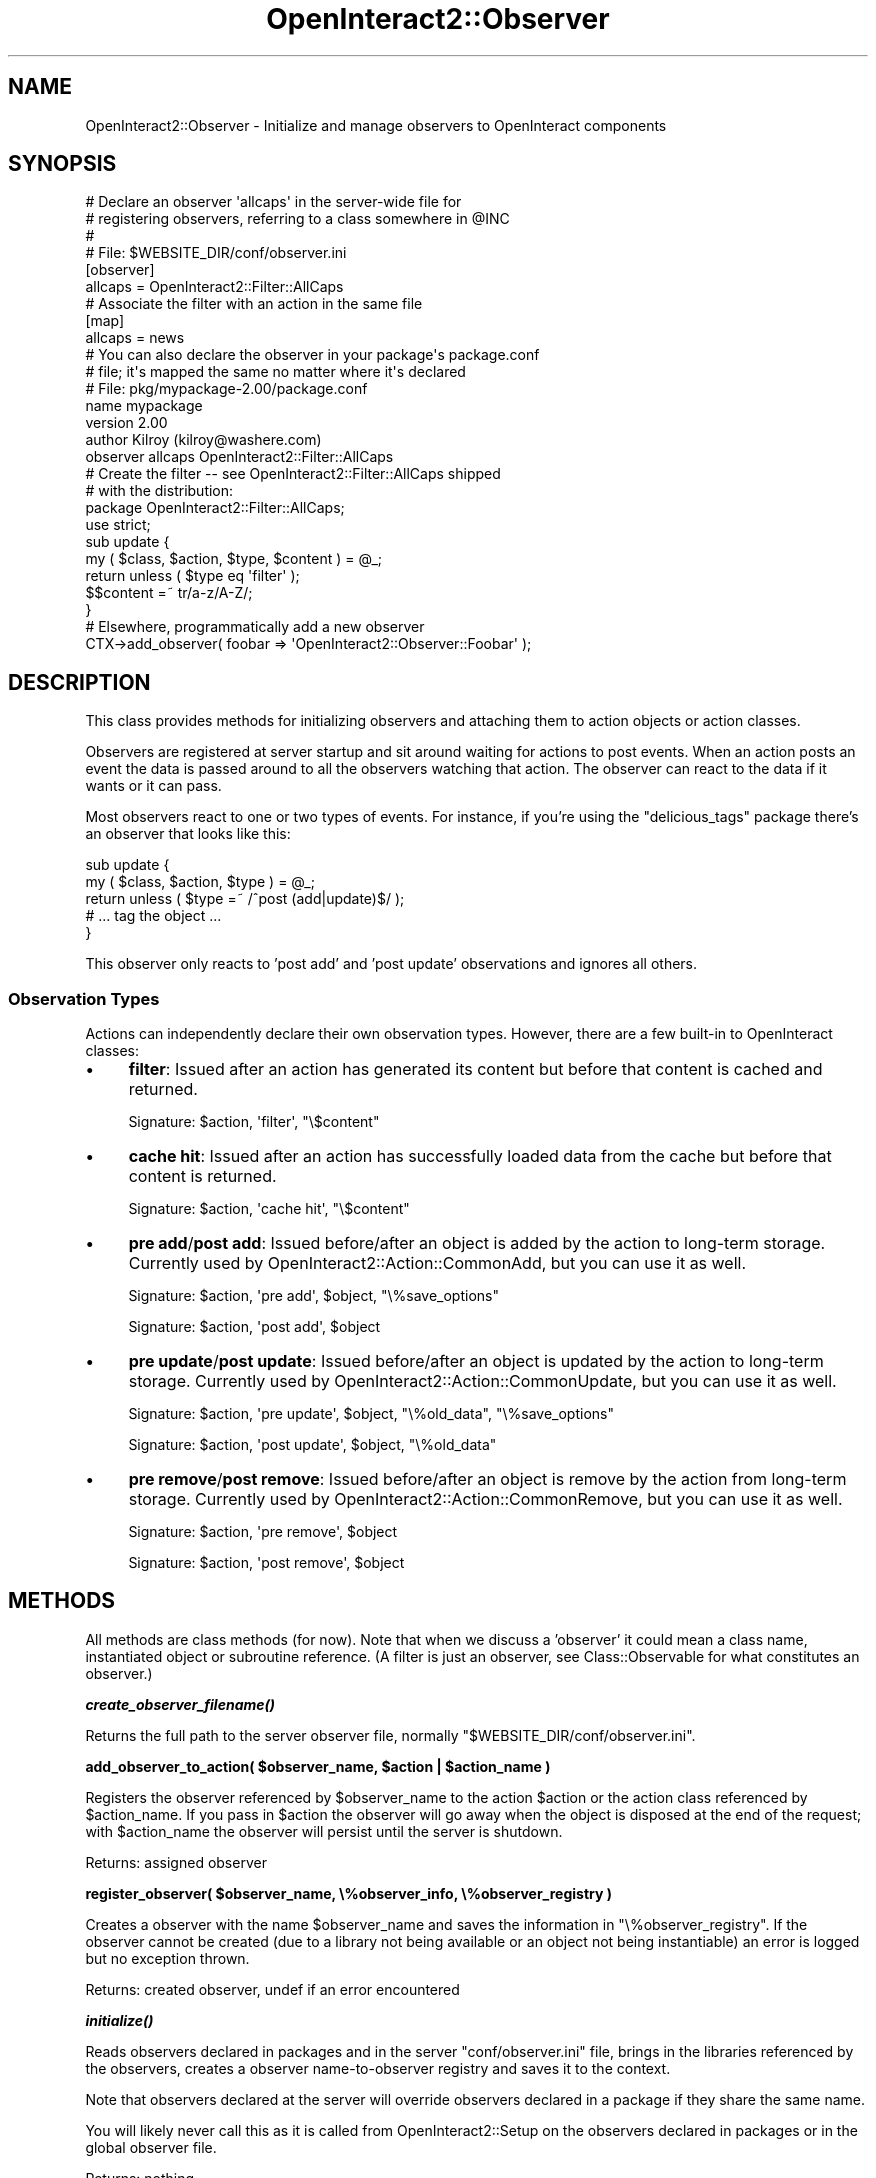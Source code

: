 .\" Automatically generated by Pod::Man 2.1801 (Pod::Simple 3.05)
.\"
.\" Standard preamble:
.\" ========================================================================
.de Sp \" Vertical space (when we can't use .PP)
.if t .sp .5v
.if n .sp
..
.de Vb \" Begin verbatim text
.ft CW
.nf
.ne \\$1
..
.de Ve \" End verbatim text
.ft R
.fi
..
.\" Set up some character translations and predefined strings.  \*(-- will
.\" give an unbreakable dash, \*(PI will give pi, \*(L" will give a left
.\" double quote, and \*(R" will give a right double quote.  \*(C+ will
.\" give a nicer C++.  Capital omega is used to do unbreakable dashes and
.\" therefore won't be available.  \*(C` and \*(C' expand to `' in nroff,
.\" nothing in troff, for use with C<>.
.tr \(*W-
.ds C+ C\v'-.1v'\h'-1p'\s-2+\h'-1p'+\s0\v'.1v'\h'-1p'
.ie n \{\
.    ds -- \(*W-
.    ds PI pi
.    if (\n(.H=4u)&(1m=24u) .ds -- \(*W\h'-12u'\(*W\h'-12u'-\" diablo 10 pitch
.    if (\n(.H=4u)&(1m=20u) .ds -- \(*W\h'-12u'\(*W\h'-8u'-\"  diablo 12 pitch
.    ds L" ""
.    ds R" ""
.    ds C` ""
.    ds C' ""
'br\}
.el\{\
.    ds -- \|\(em\|
.    ds PI \(*p
.    ds L" ``
.    ds R" ''
'br\}
.\"
.\" Escape single quotes in literal strings from groff's Unicode transform.
.ie \n(.g .ds Aq \(aq
.el       .ds Aq '
.\"
.\" If the F register is turned on, we'll generate index entries on stderr for
.\" titles (.TH), headers (.SH), subsections (.SS), items (.Ip), and index
.\" entries marked with X<> in POD.  Of course, you'll have to process the
.\" output yourself in some meaningful fashion.
.ie \nF \{\
.    de IX
.    tm Index:\\$1\t\\n%\t"\\$2"
..
.    nr % 0
.    rr F
.\}
.el \{\
.    de IX
..
.\}
.\"
.\" Accent mark definitions (@(#)ms.acc 1.5 88/02/08 SMI; from UCB 4.2).
.\" Fear.  Run.  Save yourself.  No user-serviceable parts.
.    \" fudge factors for nroff and troff
.if n \{\
.    ds #H 0
.    ds #V .8m
.    ds #F .3m
.    ds #[ \f1
.    ds #] \fP
.\}
.if t \{\
.    ds #H ((1u-(\\\\n(.fu%2u))*.13m)
.    ds #V .6m
.    ds #F 0
.    ds #[ \&
.    ds #] \&
.\}
.    \" simple accents for nroff and troff
.if n \{\
.    ds ' \&
.    ds ` \&
.    ds ^ \&
.    ds , \&
.    ds ~ ~
.    ds /
.\}
.if t \{\
.    ds ' \\k:\h'-(\\n(.wu*8/10-\*(#H)'\'\h"|\\n:u"
.    ds ` \\k:\h'-(\\n(.wu*8/10-\*(#H)'\`\h'|\\n:u'
.    ds ^ \\k:\h'-(\\n(.wu*10/11-\*(#H)'^\h'|\\n:u'
.    ds , \\k:\h'-(\\n(.wu*8/10)',\h'|\\n:u'
.    ds ~ \\k:\h'-(\\n(.wu-\*(#H-.1m)'~\h'|\\n:u'
.    ds / \\k:\h'-(\\n(.wu*8/10-\*(#H)'\z\(sl\h'|\\n:u'
.\}
.    \" troff and (daisy-wheel) nroff accents
.ds : \\k:\h'-(\\n(.wu*8/10-\*(#H+.1m+\*(#F)'\v'-\*(#V'\z.\h'.2m+\*(#F'.\h'|\\n:u'\v'\*(#V'
.ds 8 \h'\*(#H'\(*b\h'-\*(#H'
.ds o \\k:\h'-(\\n(.wu+\w'\(de'u-\*(#H)/2u'\v'-.3n'\*(#[\z\(de\v'.3n'\h'|\\n:u'\*(#]
.ds d- \h'\*(#H'\(pd\h'-\w'~'u'\v'-.25m'\f2\(hy\fP\v'.25m'\h'-\*(#H'
.ds D- D\\k:\h'-\w'D'u'\v'-.11m'\z\(hy\v'.11m'\h'|\\n:u'
.ds th \*(#[\v'.3m'\s+1I\s-1\v'-.3m'\h'-(\w'I'u*2/3)'\s-1o\s+1\*(#]
.ds Th \*(#[\s+2I\s-2\h'-\w'I'u*3/5'\v'-.3m'o\v'.3m'\*(#]
.ds ae a\h'-(\w'a'u*4/10)'e
.ds Ae A\h'-(\w'A'u*4/10)'E
.    \" corrections for vroff
.if v .ds ~ \\k:\h'-(\\n(.wu*9/10-\*(#H)'\s-2\u~\d\s+2\h'|\\n:u'
.if v .ds ^ \\k:\h'-(\\n(.wu*10/11-\*(#H)'\v'-.4m'^\v'.4m'\h'|\\n:u'
.    \" for low resolution devices (crt and lpr)
.if \n(.H>23 .if \n(.V>19 \
\{\
.    ds : e
.    ds 8 ss
.    ds o a
.    ds d- d\h'-1'\(ga
.    ds D- D\h'-1'\(hy
.    ds th \o'bp'
.    ds Th \o'LP'
.    ds ae ae
.    ds Ae AE
.\}
.rm #[ #] #H #V #F C
.\" ========================================================================
.\"
.IX Title "OpenInteract2::Observer 3"
.TH OpenInteract2::Observer 3 "2010-06-17" "perl v5.10.0" "User Contributed Perl Documentation"
.\" For nroff, turn off justification.  Always turn off hyphenation; it makes
.\" way too many mistakes in technical documents.
.if n .ad l
.nh
.SH "NAME"
OpenInteract2::Observer \- Initialize and manage observers to OpenInteract components
.SH "SYNOPSIS"
.IX Header "SYNOPSIS"
.Vb 4
\& # Declare an observer \*(Aqallcaps\*(Aq in the server\-wide file for
\& # registering observers, referring to a class somewhere in @INC
\& #
\& # File: $WEBSITE_DIR/conf/observer.ini
\& 
\& [observer]
\& allcaps = OpenInteract2::Filter::AllCaps
\& 
\& # Associate the filter with an action in the same file
\& 
\& [map]
\& allcaps = news
\& 
\& # You can also declare the observer in your package\*(Aqs package.conf
\& # file; it\*(Aqs mapped the same no matter where it\*(Aqs declared
\& # File: pkg/mypackage\-2.00/package.conf
\& 
\& name           mypackage
\& version        2.00
\& author         Kilroy (kilroy@washere.com)
\& observer       allcaps   OpenInteract2::Filter::AllCaps
\& 
\& # Create the filter \-\- see OpenInteract2::Filter::AllCaps shipped
\& # with the distribution:
\& 
\& package OpenInteract2::Filter::AllCaps;
\& 
\& use strict;
\& 
\& sub update {
\&     my ( $class, $action, $type, $content ) = @_;
\&     return unless ( $type eq \*(Aqfilter\*(Aq );
\&     $$content =~ tr/a\-z/A\-Z/;
\& }
\& 
\& # Elsewhere, programmatically add a new observer
\& 
\& CTX\->add_observer( foobar => \*(AqOpenInteract2::Observer::Foobar\*(Aq );
.Ve
.SH "DESCRIPTION"
.IX Header "DESCRIPTION"
This class provides methods for initializing observers and attaching
them to action objects or action classes.
.PP
Observers are registered at server startup and sit around waiting for
actions to post events. When an action posts an event the data is
passed around to all the observers watching that action. The observer
can react to the data if it wants or it can pass.
.PP
Most observers react to one or two types of events. For instance, if
you're using the \f(CW\*(C`delicious_tags\*(C'\fR package there's an observer that
looks like this:
.PP
.Vb 5
\& sub update {
\&     my ( $class, $action, $type ) = @_;
\&     return unless ( $type =~ /^post (add|update)$/ );
\&     # ... tag the object ...
\& }
.Ve
.PP
This observer only reacts to 'post add' and 'post update'
observations and ignores all others.
.SS "Observation Types"
.IX Subsection "Observation Types"
Actions can independently declare their own observation
types. However, there are a few built-in to OpenInteract classes:
.IP "\(bu" 4
\&\fBfilter\fR: Issued after an action has generated its content but before
that content is cached and returned.
.Sp
Signature: \f(CW$action\fR, \f(CW\*(Aqfilter\*(Aq\fR, \f(CW\*(C`\e$content\*(C'\fR
.IP "\(bu" 4
\&\fBcache hit\fR: Issued after an action has successfully loaded data from
the cache but before that content is returned.
.Sp
Signature: \f(CW$action\fR, \f(CW\*(Aqcache hit\*(Aq\fR, \f(CW\*(C`\e$content\*(C'\fR
.IP "\(bu" 4
\&\fBpre add\fR/\fBpost add\fR: Issued before/after an object is added by the
action to long-term storage. Currently used by
OpenInteract2::Action::CommonAdd, but you can use it as well.
.Sp
Signature: \f(CW$action\fR, \f(CW\*(Aqpre add\*(Aq\fR, \f(CW$object\fR, \f(CW\*(C`\e%save_options\*(C'\fR
.Sp
Signature: \f(CW$action\fR, \f(CW\*(Aqpost add\*(Aq\fR, \f(CW$object\fR
.IP "\(bu" 4
\&\fBpre update\fR/\fBpost update\fR: Issued before/after an object is updated
by the action to long-term storage. Currently used by
OpenInteract2::Action::CommonUpdate, but you can use it as well.
.Sp
Signature: \f(CW$action\fR, \f(CW\*(Aqpre update\*(Aq\fR, \f(CW$object\fR, \f(CW\*(C`\e%old_data\*(C'\fR, \f(CW\*(C`\e%save_options\*(C'\fR
.Sp
Signature: \f(CW$action\fR, \f(CW\*(Aqpost update\*(Aq\fR, \f(CW$object\fR, \f(CW\*(C`\e%old_data\*(C'\fR
.IP "\(bu" 4
\&\fBpre remove\fR/\fBpost remove\fR: Issued before/after an object is remove
by the action from long-term storage. Currently used by
OpenInteract2::Action::CommonRemove, but you can use it as well.
.Sp
Signature: \f(CW$action\fR, \f(CW\*(Aqpre remove\*(Aq\fR, \f(CW$object\fR
.Sp
Signature: \f(CW$action\fR, \f(CW\*(Aqpost remove\*(Aq\fR, \f(CW$object\fR
.SH "METHODS"
.IX Header "METHODS"
All methods are class methods (for now). Note that when we discuss a
\&'observer' it could mean a class name, instantiated object or subroutine
reference. (A filter is just an observer, see
Class::Observable for what constitutes an
observer.)
.PP
\&\fB\f(BIcreate_observer_filename()\fB\fR
.PP
Returns the full path to the server observer file, normally
\&\f(CW\*(C`$WEBSITE_DIR/conf/observer.ini\*(C'\fR.
.PP
\&\fBadd_observer_to_action( \f(CB$observer_name\fB, \f(CB$action\fB | \f(CB$action_name\fB )\fR
.PP
Registers the observer referenced by \f(CW$observer_name\fR to the action
\&\f(CW$action\fR or the action class referenced by \f(CW$action_name\fR. If you
pass in \f(CW$action\fR the observer will go away when the object is disposed
at the end of the request; with \f(CW$action_name\fR the observer will
persist until the server is shutdown.
.PP
Returns: assigned observer
.PP
\&\fBregister_observer( \f(CB$observer_name\fB, \e%observer_info, \e%observer_registry )\fR
.PP
Creates a observer with the name \f(CW$observer_name\fR and saves the
information in \f(CW\*(C`\e%observer_registry\*(C'\fR. If the observer cannot be created
(due to a library not being available or an object not being
instantiable) an error is logged but no exception thrown.
.PP
Returns: created observer, undef if an error encountered
.PP
\&\fB\f(BIinitialize()\fB\fR
.PP
Reads observers declared in packages and in the server
\&\f(CW\*(C`conf/observer.ini\*(C'\fR file, brings in the libraries referenced by the
observers, creates a observer name-to-observer registry and saves it to the
context.
.PP
Note that observers declared at the server will override observers
declared in a package if they share the same name.
.PP
You will likely never call this as it is called from
OpenInteract2::Setup on the observers declared
in packages or in the global observer file.
.PP
Returns: nothing
.SH "CONFIGURATION"
.IX Header "CONFIGURATION"
Configuration is split into two parts: declaring the observer and
mapping the observer to one or more actions for it to watch.
.PP
Both parts are typically done in the
\&\f(CW\*(C`$WEBSITE_DIR/conf/observer.ini\*(C'\fR, although you can also do the
observer declaration from a package.
.SS "Configuration: Declaring the Observer"
.IX Subsection "Configuration: Declaring the Observer"
Most of the time you'll register an observer name with a class. The
following registers two observers to classes under the names 'wiki'
and 'delicious_tag':
.PP
.Vb 3
\& [observer]
\& wiki          = OpenInteract2::Observer::Wikify
\& delicious_tag = OpenInteract2::Observer::AddDeliciousTags
.Ve
.PP
This standard usage is actually a shortcut for:
.PP
.Vb 2
\& [observer wiki]
\& class = OpenInteract2::Observer::Wikify
\& 
\& [observer delicious_tag]
\& class = OpenInteract2::Observer::AddDeliciousTags
.Ve
.PP
Or more generically:
.PP
.Vb 2
\& [observer observer\-name]
\& observation\-type = value
.Ve
.PP
In addition to assigning class observers register a particular
subroutine or object instance. The three observation types are
\&'class', 'object' and 'sub' (see
Class::Observable for what these mean and how
they are setup), so you could have:
.PP
.Vb 2
\& [observer myobject]
\& object = OpenInteract2::FooFilter
\& 
\& [observer myroutine]
\& sub    = OpenInteract2::FooFilter::other_sub
.Ve
.PP
Using the object is fairly rare and you should probably use the class observer for
its simplicity.
.SS "Configuration: Mapping the Observer to an Action"
.IX Subsection "Configuration: Mapping the Observer to an Action"
Mapping an observer to an action is exclusively done in
\&\f(CW\*(C`$WEBSITE_DIR/conf/observer.ini\*(C'\fR. Under the 'map' section you assign
an observer to one or more actions. Here as assign the observer 'wiki'
to 'news' and 'page' and 'delicious_tag' to 'news':
.PP
.Vb 4
\& [map]
\& wiki = news
\& wiki = page
\& delicious_tag = news
.Ve
.PP
Note that the mapping is ignorant of:
.IP "\(bu" 4
\&\fBObserver type\fR: The mapping doesn't care if 'wiki' is a class,
object or subroutine.
.IP "\(bu" 4
\&\fBObserver declaration\fR: The mapping also doesn't care where 'wiki'
was declared.
.SH "SEE ALSO"
.IX Header "SEE ALSO"
Class::Observable
.SH "COPYRIGHT"
.IX Header "COPYRIGHT"
Copyright (c) 2004\-2005 Chris Winters. All rights reserved.
.PP
This library is free software; you can redistribute it and/or modify
it under the same terms as Perl itself.
.SH "AUTHORS"
.IX Header "AUTHORS"
Chris Winters <chris@cwinters.com>
